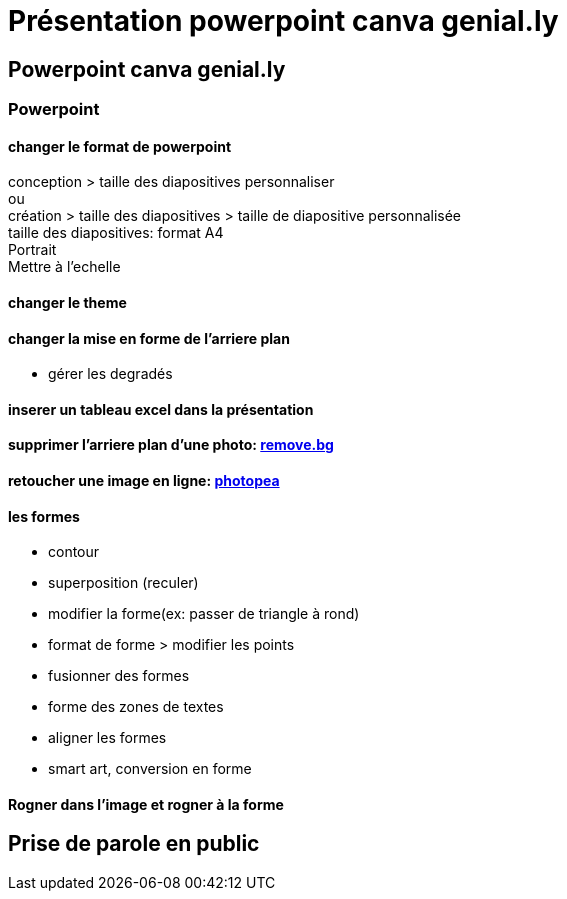 = Présentation powerpoint canva genial.ly

== Powerpoint canva genial.ly

=== Powerpoint

==== changer le format de powerpoint
conception > taille des diapositives personnaliser +
ou +
création > taille des diapositives > taille de diapositive personnalisée +
taille des diapositives: format A4 +
Portrait +
Mettre à l'echelle +

==== changer le theme

==== changer la mise en forme de l'arriere plan

* gérer les degradés

==== inserer un tableau excel dans la présentation 

==== supprimer l'arriere plan d'une photo: link:https://www.remove.bg/fr[remove.bg]

==== retoucher une image en ligne: link:https://www.photopea.com/[photopea]

==== les formes

* contour
* superposition (reculer)
* modifier la forme(ex: passer de triangle à rond)
* format de forme > modifier les points
* fusionner des formes
* forme des zones de textes
* aligner les formes
* smart art, conversion en forme

==== Rogner dans l'image et rogner à la forme

== Prise de parole en public

